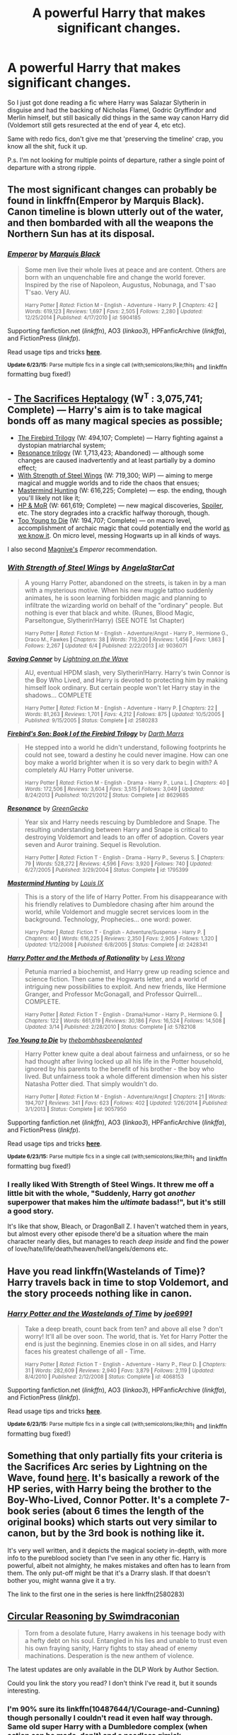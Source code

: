 #+TITLE: A powerful Harry that makes significant changes.

* A powerful Harry that makes significant changes.
:PROPERTIES:
:Score: 18
:DateUnix: 1435270697.0
:DateShort: 2015-Jun-26
:FlairText: Request
:END:
So I just got done reading a fic where Harry was Salazar Slytherin in disguise and had the backing of Nicholas Flamel, Godric Gryffindor and Merlin himself, but still basically did things in the same way canon Harry did (Voldemort still gets resurected at the end of year 4, etc etc).

Same with redo fics, don't give me that 'preserving the timeline' crap, you know all the shit, fuck it up.

P.s. I'm not looking for multiple points of departure, rather a single point of departure with a strong ripple.


** The most significant changes can probably be found in linkffn(Emperor by Marquis Black). Canon timeline is blown utterly out of the water, and then bombarded with all the weapons the Northern Sun has at its disposal.
:PROPERTIES:
:Author: Magnive
:Score: 11
:DateUnix: 1435279994.0
:DateShort: 2015-Jun-26
:END:

*** [[https://www.fanfiction.net/s/5904185/1/Emperor][*/Emperor/*]] by [[https://www.fanfiction.net/u/1227033/Marquis-Black][/Marquis Black/]]

#+begin_quote
  Some men live their whole lives at peace and are content. Others are born with an unquenchable fire and change the world forever. Inspired by the rise of Napoleon, Augustus, Nobunaga, and T'sao T'sao. Very AU.

  ^{Harry Potter *|* /Rated:/ Fiction M - English - Adventure - Harry P. *|* /Chapters:/ 42 *|* /Words:/ 619,123 *|* /Reviews:/ 1,697 *|* /Favs:/ 2,505 *|* /Follows:/ 2,280 *|* /Updated:/ 12/25/2014 *|* /Published:/ 4/17/2010 *|* /id:/ 5904185}
#+end_quote

Supporting fanfiction.net (/linkffn/), AO3 (/linkao3/), HPFanficArchive (/linkffa/), and FictionPress (/linkfp/).

Read usage tips and tricks [[https://github.com/tusing/reddit-ffn-bot/blob/master/README.md][*here*]].

^{*Update 6/23/15:* Parse multiple fics in a single call (with;semicolons;like;this}! and linkffn formatting bug fixed!)
:PROPERTIES:
:Author: FanfictionBot
:Score: 7
:DateUnix: 1435280519.0
:DateShort: 2015-Jun-26
:END:


** - [[http://reddit-hpff.wikia.com/wiki/The_Sacrifices_Arc][The Sacrifices Heptalogy]] (W^{T} : 3,075,741; Complete) --- Harry's aim is to take magical bonds off as many magical species as possible;
- [[https://www.fanfiction.net/s/8629685/1/Firebird-s-Son-Book-I-of-the-Firebird-Trilogy][The Firebird Trilogy]] (W: 494,107; Complete) --- Harry fighting against a dystopian matriarchal system;
- [[https://www.fanfiction.net/s/1795399/1/Resonance][Resonance trilogy]] (W: 1,713,423; Abandoned) --- although some changes are caused inadvertently and at least partially by a domino effect;
- [[https://www.fanfiction.net/s/9036071/1/With-Strength-of-Steel-Wings][With Strength of Steel Wings]] (W: 719,300; WiP) --- aiming to merge magical and muggle worlds and to ride the chaos that ensues;
- [[https://www.fanfiction.net/s/2428341/1/Mastermind-Hunting][Mastermind Hunting]] (W: 616,225; Complete) --- esp. the ending, though you'll likely not like it;
- [[https://www.fanfiction.net/s/5782108/1/Harry-Potter-and-the-Methods-of-Rationality][HP & MoR]] (W: 661,619; Complete) --- new magical discoveries, [[/s][Spoiler]], etc. The story degrades into a crackfic halfway thorough, though.
- [[https://www.fanfiction.net/s/9057950/1/Too-Young-to-Die][Too Young to Die]] (W: 194,707; Complete) --- on macro level, accomplishment of archaic magic that could potentially end the world [[http://tvtropes.org/pmwiki/pmwiki.php/Main/TheEndOfTheWorldAsWeKnowIt][as we know it]]. On micro level, messing Hogwarts up in all kinds of ways.

I also second [[http://www.reddit.com/r/HPfanfiction/comments/3b4iu5/a_powerful_harry_that_makes_significant_changes/csiwmph][Magnive's]] /Emperor/ recommendation.
:PROPERTIES:
:Author: OutOfNiceUsernames
:Score: 3
:DateUnix: 1435307268.0
:DateShort: 2015-Jun-26
:END:

*** [[https://www.fanfiction.net/s/9036071][*/With Strength of Steel Wings/*]] by [[https://www.fanfiction.net/u/717542/AngelaStarCat][/AngelaStarCat/]]

#+begin_quote
  A young Harry Potter, abandoned on the streets, is taken in by a man with a mysterious motive. When his new muggle tattoo suddenly animates, he is soon learning forbidden magic and planning to infiltrate the wizarding world on behalf of the "ordinary" people. But nothing is ever that black and white. (Runes, Blood Magic, Parseltongue, Slytherin!Harry) (SEE NOTE 1st Chapter)

  ^{Harry Potter *|* /Rated:/ Fiction M - English - Adventure/Angst - Harry P., Hermione G., Draco M., Fawkes *|* /Chapters:/ 38 *|* /Words:/ 719,300 *|* /Reviews:/ 1,456 *|* /Favs:/ 1,863 *|* /Follows:/ 2,267 *|* /Updated:/ 6/4 *|* /Published:/ 2/22/2013 *|* /id:/ 9036071}
#+end_quote

[[https://www.fanfiction.net/s/2580283][*/Saving Connor/*]] by [[https://www.fanfiction.net/u/895946/Lightning-on-the-Wave][/Lightning on the Wave/]]

#+begin_quote
  AU, eventual HPDM slash, very Slytherin!Harry. Harry's twin Connor is the Boy Who Lived, and Harry is devoted to protecting him by making himself look ordinary. But certain people won't let Harry stay in the shadows... COMPLETE

  ^{Harry Potter *|* /Rated:/ Fiction M - English - Adventure - Harry P. *|* /Chapters:/ 22 *|* /Words:/ 81,263 *|* /Reviews:/ 1,701 *|* /Favs:/ 4,212 *|* /Follows:/ 875 *|* /Updated:/ 10/5/2005 *|* /Published:/ 9/15/2005 *|* /Status:/ Complete *|* /id:/ 2580283}
#+end_quote

[[https://www.fanfiction.net/s/8629685][*/Firebird's Son: Book I of the Firebird Trilogy/*]] by [[https://www.fanfiction.net/u/1229909/Darth-Marrs][/Darth Marrs/]]

#+begin_quote
  He stepped into a world he didn't understand, following footprints he could not see, toward a destiny he could never imagine. How can one boy make a world brighter when it is so very dark to begin with? A completely AU Harry Potter universe.

  ^{Harry Potter *|* /Rated:/ Fiction M - English - Drama - Harry P., Luna L. *|* /Chapters:/ 40 *|* /Words:/ 172,506 *|* /Reviews:/ 3,604 *|* /Favs:/ 3,515 *|* /Follows:/ 3,049 *|* /Updated:/ 8/24/2013 *|* /Published:/ 10/21/2012 *|* /Status:/ Complete *|* /id:/ 8629685}
#+end_quote

[[https://www.fanfiction.net/s/1795399][*/Resonance/*]] by [[https://www.fanfiction.net/u/562135/GreenGecko][/GreenGecko/]]

#+begin_quote
  Year six and Harry needs rescuing by Dumbledore and Snape. The resulting understanding between Harry and Snape is critical to destroying Voldemort and leads to an offer of adoption. Covers year seven and Auror training. Sequel is Revolution.

  ^{Harry Potter *|* /Rated:/ Fiction T - English - Drama - Harry P., Severus S. *|* /Chapters:/ 79 *|* /Words:/ 528,272 *|* /Reviews:/ 4,596 *|* /Favs:/ 3,920 *|* /Follows:/ 740 *|* /Updated:/ 6/27/2005 *|* /Published:/ 3/29/2004 *|* /Status:/ Complete *|* /id:/ 1795399}
#+end_quote

[[https://www.fanfiction.net/s/2428341][*/Mastermind Hunting/*]] by [[https://www.fanfiction.net/u/682104/Louis-IX][/Louis IX/]]

#+begin_quote
  This is a story of the life of Harry Potter. From his disappearance with his friendly relatives to Dumbledore chasing after him around the world, while Voldemort and muggle secret services loom in the background. Technology, Prophecies... one word: power.

  ^{Harry Potter *|* /Rated:/ Fiction T - English - Adventure/Suspense - Harry P. *|* /Chapters:/ 40 *|* /Words:/ 616,225 *|* /Reviews:/ 2,350 *|* /Favs:/ 2,905 *|* /Follows:/ 1,320 *|* /Updated:/ 1/12/2008 *|* /Published:/ 6/8/2005 *|* /Status:/ Complete *|* /id:/ 2428341}
#+end_quote

[[https://www.fanfiction.net/s/5782108][*/Harry Potter and the Methods of Rationality/*]] by [[https://www.fanfiction.net/u/2269863/Less-Wrong][/Less Wrong/]]

#+begin_quote
  Petunia married a biochemist, and Harry grew up reading science and science fiction. Then came the Hogwarts letter, and a world of intriguing new possibilities to exploit. And new friends, like Hermione Granger, and Professor McGonagall, and Professor Quirrell... COMPLETE.

  ^{Harry Potter *|* /Rated:/ Fiction T - English - Drama/Humor - Harry P., Hermione G. *|* /Chapters:/ 122 *|* /Words:/ 661,619 *|* /Reviews:/ 30,186 *|* /Favs:/ 16,524 *|* /Follows:/ 14,508 *|* /Updated:/ 3/14 *|* /Published:/ 2/28/2010 *|* /Status:/ Complete *|* /id:/ 5782108}
#+end_quote

[[https://www.fanfiction.net/s/9057950][*/Too Young to Die/*]] by [[https://www.fanfiction.net/u/4573056/thebombhasbeenplanted][/thebombhasbeenplanted/]]

#+begin_quote
  Harry Potter knew quite a deal about fairness and unfairness, or so he had thought after living locked up all his life in the Potter household, ignored by his parents to the benefit of his brother - the boy who lived. But unfairness took a whole different dimension when his sister Natasha Potter died. That simply wouldn't do.

  ^{Harry Potter *|* /Rated:/ Fiction M - English - Adventure/Angst *|* /Chapters:/ 21 *|* /Words:/ 194,707 *|* /Reviews:/ 341 *|* /Favs:/ 623 *|* /Follows:/ 402 *|* /Updated:/ 1/26/2014 *|* /Published:/ 3/1/2013 *|* /Status:/ Complete *|* /id:/ 9057950}
#+end_quote

Supporting fanfiction.net (/linkffn/), AO3 (/linkao3/), HPFanficArchive (/linkffa/), and FictionPress (/linkfp/).

Read usage tips and tricks [[https://github.com/tusing/reddit-ffn-bot/blob/master/README.md][*here*]].

^{*Update 6/23/15:* Parse multiple fics in a single call (with;semicolons;like;this}! and linkffn formatting bug fixed!)
:PROPERTIES:
:Author: FanfictionBot
:Score: 2
:DateUnix: 1435307278.0
:DateShort: 2015-Jun-26
:END:


*** I really liked With Strength of Steel Wings. It threw me off a little bit with the whole, "Suddenly, Harry got /another/ superpower that makes him the /ultimate/ badass!", but it's still a good story.

It's like that show, Bleach, or DragonBall Z. I haven't watched them in years, but almost every other episode there'd be a situation where the main character nearly dies, but manages to reach /deep inside/ and find the power of love/hate/life/death/heaven/hell/angels/demons etc.
:PROPERTIES:
:Score: 2
:DateUnix: 1435341269.0
:DateShort: 2015-Jun-26
:END:


** Have you read linkffn(Wastelands of Time)? Harry travels back in time to stop Voldemort, and the story proceeds nothing like in canon.
:PROPERTIES:
:Author: joelwilliamson
:Score: 2
:DateUnix: 1435293586.0
:DateShort: 2015-Jun-26
:END:

*** [[https://www.fanfiction.net/s/4068153/1/Harry-Potter-and-the-Wastelands-of-Time][*/Harry Potter and the Wastelands of Time/*]] by [[https://www.fanfiction.net/u/557425/joe6991][/joe6991/]]

#+begin_quote
  Take a deep breath, count back from ten? and above all else ? don't worry! It'll all be over soon. The world, that is. Yet for Harry Potter the end is just the beginning. Enemies close in on all sides, and Harry faces his greatest challenge of all - Time.

  ^{Harry Potter *|* /Rated:/ Fiction T - English - Adventure - Harry P., Fleur D. *|* /Chapters:/ 31 *|* /Words:/ 282,609 *|* /Reviews:/ 2,940 *|* /Favs:/ 3,879 *|* /Follows:/ 2,119 *|* /Updated:/ 8/4/2010 *|* /Published:/ 2/12/2008 *|* /Status:/ Complete *|* /id:/ 4068153}
#+end_quote

Supporting fanfiction.net (/linkffn/), AO3 (/linkao3/), HPFanficArchive (/linkffa/), and FictionPress (/linkfp/).

Read usage tips and tricks [[https://github.com/tusing/reddit-ffn-bot/blob/master/README.md][*here*]].

^{*Update 6/23/15:* Parse multiple fics in a single call (with;semicolons;like;this}! and linkffn formatting bug fixed!)
:PROPERTIES:
:Author: FanfictionBot
:Score: 3
:DateUnix: 1435294102.0
:DateShort: 2015-Jun-26
:END:


** Something that only partially fits your criteria is the Sacrifices Arc series by Lightning on the Wave, found [[https://www.fanfiction.net/u/895946/Lightning-on-the-Wave][here]]. It's basically a rework of the HP series, with Harry being the brother to the Boy-Who-Lived, Connor Potter. It's a complete 7-book series (about 6 times the length of the original books) which starts out very similar to canon, but by the 3rd book is nothing like it.

It's very well written, and it depicts the magical society in-depth, with more info to the pureblood society than I've seen in any other fic. Harry is powerful, albeit not almighty, he makes mistakes and often has to learn from them. The only put-off might be that it's a Drarry slash. If that doesn't bother you, might wanna give it a try.

The link to the first one in the series is here linkffn(2580283)
:PROPERTIES:
:Author: aetheree
:Score: 1
:DateUnix: 1435304692.0
:DateShort: 2015-Jun-26
:END:


** [[https://www.fanfiction.net/s/2680093/1/Circular-Reasoning][Circular Reasoning by Swimdraconian]]

#+begin_quote
  Torn from a desolate future, Harry awakens in his teenage body with a hefty debt on his soul. Entangled in his lies and unable to trust even his own fraying sanity, Harry fights to stay ahead of enemy machinations. Desperation is the new anthem of violence.
#+end_quote

The latest updates are only available in the DLP Work by Author Section.

Could you link the story you read? I don't think I've read it, but it sounds interesting.
:PROPERTIES:
:Author: Lukc
:Score: 1
:DateUnix: 1435307381.0
:DateShort: 2015-Jun-26
:END:

*** I'm 90% sure its linkffn(10487644/1/Courage-and-Cunning) though personally I couldn't read it even half way through. Same old super Harry with a Dumbledore complex (when action can be made, don't) and a needless gimick.

Edit: You post two times, you get two replys.
:PROPERTIES:
:Author: KayanRider
:Score: 1
:DateUnix: 1435642395.0
:DateShort: 2015-Jun-30
:END:


** [[https://www.fanfiction.net/s/2680093/1/Circular-Reasoning][Circular Reasoning by Swimdraconian]]

#+begin_quote
  Torn from a desolate future, Harry awakens in his teenage body with a hefty debt on his soul. Entangled in his lies and unable to trust even his own fraying sanity, Harry fights to stay ahead of enemy machinations. Desperation is the new anthem of violence.
#+end_quote

The latest updates are only available in the DLP Work by Author Section.

Could you link the story you read? I don't think I've read it, but it sounds interesting.
:PROPERTIES:
:Author: Lukc
:Score: 1
:DateUnix: 1435307381.0
:DateShort: 2015-Jun-26
:END:

*** [[https://m.fanfiction.net/s/10487644/1/Courage-and-Cunning]]
:PROPERTIES:
:Score: 1
:DateUnix: 1435331509.0
:DateShort: 2015-Jun-26
:END:
